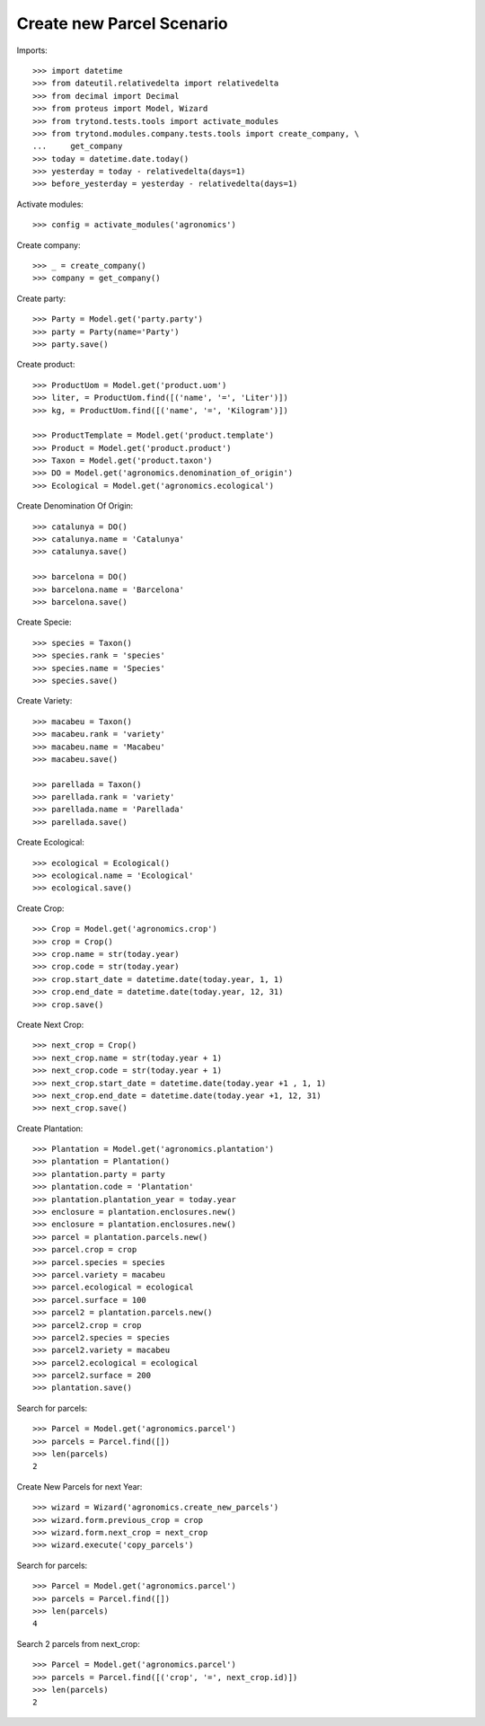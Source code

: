 ===========================
Create new Parcel Scenario
===========================

Imports::

    >>> import datetime
    >>> from dateutil.relativedelta import relativedelta
    >>> from decimal import Decimal
    >>> from proteus import Model, Wizard
    >>> from trytond.tests.tools import activate_modules
    >>> from trytond.modules.company.tests.tools import create_company, \
    ...     get_company
    >>> today = datetime.date.today()
    >>> yesterday = today - relativedelta(days=1)
    >>> before_yesterday = yesterday - relativedelta(days=1)

Activate modules::

    >>> config = activate_modules('agronomics')

Create company::

    >>> _ = create_company()
    >>> company = get_company()

Create party::

    >>> Party = Model.get('party.party')
    >>> party = Party(name='Party')
    >>> party.save()

Create product::

    >>> ProductUom = Model.get('product.uom')
    >>> liter, = ProductUom.find([('name', '=', 'Liter')])
    >>> kg, = ProductUom.find([('name', '=', 'Kilogram')])

    >>> ProductTemplate = Model.get('product.template')
    >>> Product = Model.get('product.product')
    >>> Taxon = Model.get('product.taxon')
    >>> DO = Model.get('agronomics.denomination_of_origin')
    >>> Ecological = Model.get('agronomics.ecological')

Create Denomination Of Origin::

    >>> catalunya = DO()
    >>> catalunya.name = 'Catalunya'
    >>> catalunya.save()

    >>> barcelona = DO()
    >>> barcelona.name = 'Barcelona'
    >>> barcelona.save()

Create Specie::

    >>> species = Taxon()
    >>> species.rank = 'species'
    >>> species.name = 'Species'
    >>> species.save()

Create Variety::

    >>> macabeu = Taxon()
    >>> macabeu.rank = 'variety'
    >>> macabeu.name = 'Macabeu'
    >>> macabeu.save()

    >>> parellada = Taxon()
    >>> parellada.rank = 'variety'
    >>> parellada.name = 'Parellada'
    >>> parellada.save()

Create Ecological::

    >>> ecological = Ecological()
    >>> ecological.name = 'Ecological'
    >>> ecological.save()

Create Crop::

    >>> Crop = Model.get('agronomics.crop')
    >>> crop = Crop()
    >>> crop.name = str(today.year)
    >>> crop.code = str(today.year)
    >>> crop.start_date = datetime.date(today.year, 1, 1)
    >>> crop.end_date = datetime.date(today.year, 12, 31)
    >>> crop.save()

Create Next Crop::

    >>> next_crop = Crop()
    >>> next_crop.name = str(today.year + 1)
    >>> next_crop.code = str(today.year + 1)
    >>> next_crop.start_date = datetime.date(today.year +1 , 1, 1)
    >>> next_crop.end_date = datetime.date(today.year +1, 12, 31)
    >>> next_crop.save()

Create Plantation::

    >>> Plantation = Model.get('agronomics.plantation')
    >>> plantation = Plantation()
    >>> plantation.party = party
    >>> plantation.code = 'Plantation'
    >>> plantation.plantation_year = today.year
    >>> enclosure = plantation.enclosures.new()
    >>> enclosure = plantation.enclosures.new()
    >>> parcel = plantation.parcels.new()
    >>> parcel.crop = crop
    >>> parcel.species = species
    >>> parcel.variety = macabeu
    >>> parcel.ecological = ecological
    >>> parcel.surface = 100
    >>> parcel2 = plantation.parcels.new()
    >>> parcel2.crop = crop
    >>> parcel2.species = species
    >>> parcel2.variety = macabeu
    >>> parcel2.ecological = ecological
    >>> parcel2.surface = 200
    >>> plantation.save()

Search for parcels::

    >>> Parcel = Model.get('agronomics.parcel')
    >>> parcels = Parcel.find([])
    >>> len(parcels)
    2

Create New Parcels for next Year::

    >>> wizard = Wizard('agronomics.create_new_parcels')
    >>> wizard.form.previous_crop = crop
    >>> wizard.form.next_crop = next_crop
    >>> wizard.execute('copy_parcels')

Search for parcels::

    >>> Parcel = Model.get('agronomics.parcel')
    >>> parcels = Parcel.find([])
    >>> len(parcels)
    4

Search 2 parcels from next_crop::

    >>> Parcel = Model.get('agronomics.parcel')
    >>> parcels = Parcel.find([('crop', '=', next_crop.id)])
    >>> len(parcels)
    2
